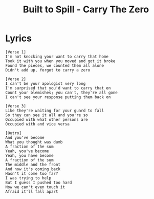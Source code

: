 #+TITLE: Built to Spill - Carry The Zero

* Lyrics
#+begin_example
[Verse 1]
I'm not knocking your want to carry that home
Took it with you when you moved and got it broke
Found the pieces, we counted them all alone
Didn't add up, forgot to carry a zero

[Verse 2]
I can't be your apologist very long
I'm surprised that you'd want to carry that on
Count your blemishes; you can't, they're all gone
I can't see your response putting them back on

[Verse 3]
Like they're waiting for your guard to fall
So they can see it all and you're so
Occupied with what other persons are
Occupied with and vice versa

[Outro]
And you've become
What you thought was dumb
A fraction of the sum
Yeah, you've become
Yeah, you have become
A fraction of the sum
The middle and the front
And now it's coming back
Hasn't it come too far?
I was trying to help
But I guess I pushed too hard
Now we can't even touch it
Afraid it'll fall apart
#+end_example
